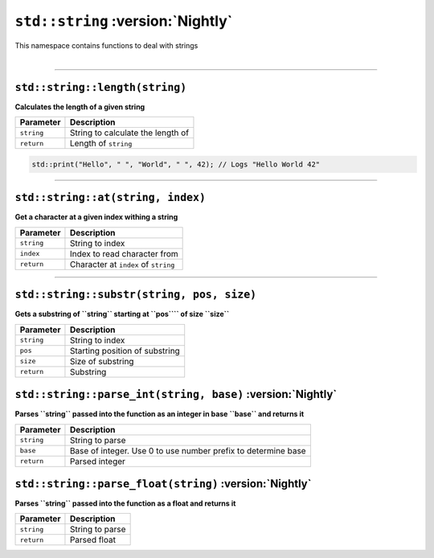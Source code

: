 ``std::string`` :version:`Nightly`
==================================

| This namespace contains functions to deal with strings
|

------------------------

``std::string::length(string)``
^^^^^^^^^^^^^^^^^^^^^^^^^^^^^^^

**Calculates the length of a given string**

.. table::
    :align: left

    =========== ==================================================
    Parameter   Description
    =========== ==================================================
    ``string``  String to calculate the length of
    ``return``  Length of ``string``
    =========== ==================================================

.. code-block:: hexpat

    std::print("Hello", " ", "World", " ", 42); // Logs "Hello World 42"

------------------------

``std::string::at(string, index)``
^^^^^^^^^^^^^^^^^^^^^^^^^^^^^^^^^^

**Get a character at a given index withing a string**


.. table::
    :align: left

    =============== =========================================================================
    Parameter       Description
    =============== =========================================================================
    ``string``      String to index
    ``index``       Index to read character from
    ``return``      Character at ``index`` of ``string``
    =============== =========================================================================

------------------------

``std::string::substr(string, pos, size)``
^^^^^^^^^^^^^^^^^^^^^^^^^^^^^^^^^^^^^^^^^^

**Gets a substring of ``string`` starting at ``pos```` of size ``size``**


.. table::
    :align: left

    =============== =========================================================================
    Parameter       Description
    =============== =========================================================================
    ``string``      String to index
    ``pos``         Starting position of substring
    ``size``        Size of substring
    ``return``      Substring
    =============== =========================================================================


``std::string::parse_int(string, base)`` :version:`Nightly`
^^^^^^^^^^^^^^^^^^^^^^^^^^^^^^^^^^^^^^^^^^^^^^^^^^^^^^^^^^^

**Parses ``string`` passed into the function as an integer in base ``base`` and returns it**


.. table::
    :align: left

    =============== =========================================================================
    Parameter       Description
    =============== =========================================================================
    ``string``      String to parse
    ``base``        Base of integer. Use 0 to use number prefix to determine base 
    ``return``      Parsed integer
    =============== =========================================================================


``std::string::parse_float(string)`` :version:`Nightly`
^^^^^^^^^^^^^^^^^^^^^^^^^^^^^^^^^^^^^^^^^^^^^^^^^^^^^^^

**Parses ``string`` passed into the function as a float and returns it**


.. table::
    :align: left

    =============== =========================================================================
    Parameter       Description
    =============== =========================================================================
    ``string``      String to parse
    ``return``      Parsed float
    =============== =========================================================================
